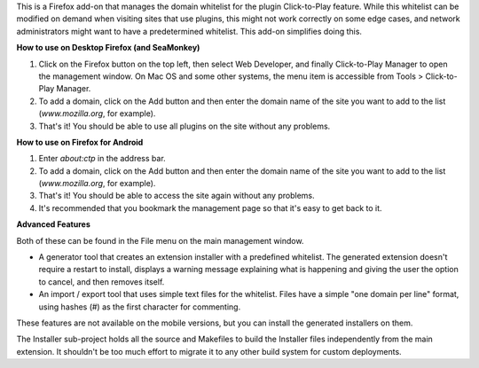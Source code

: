 This is a Firefox add-on that manages the domain whitelist for the plugin Click-to-Play feature. While this whitelist can be modified on demand when visiting sites that use plugins, this might not work correctly on some edge cases, and network administrators might want to have a predetermined whitelist. This add-on simplifies doing this.

**How to use on Desktop Firefox (and SeaMonkey)**

1. Click on the Firefox button on the top left, then select Web Developer, and finally Click-to-Play Manager to open the management window. On Mac OS and some other systems, the menu item is accessible from Tools > Click-to-Play Manager.
2. To add a domain, click on the Add button and then enter the domain name of the site you want to add to the list (*www.mozilla.org*, for example).
3. That's it! You should be able to use all plugins on the site without any problems.

**How to use on Firefox for Android**

1. Enter *about:ctp* in the address bar.
2. To add a domain, click on the Add button and then enter the domain name of the site you want to add to the list (*www.mozilla.org*, for example).
3. That's it! You should be able to access the site again without any problems.
4. It's recommended that you bookmark the management page so that it's easy to get back to it.

**Advanced Features**

Both of these can be found in the File menu on the main management window.

- A generator tool that creates an extension installer with a predefined whitelist. The generated extension doesn't require a restart to install, displays a warning message explaining what is happening and giving the user the option to cancel, and then removes itself.
- An import / export tool that uses simple text files for the whitelist. Files have a simple "one domain per line" format, using hashes (#) as the first character for commenting.

These features are not available on the mobile versions, but you can install the generated installers on them.

The Installer sub-project holds all the source and Makefiles to build the Installer files independently from the main extension. It shouldn't be too much effort to migrate it to any other build system for custom deployments. 
